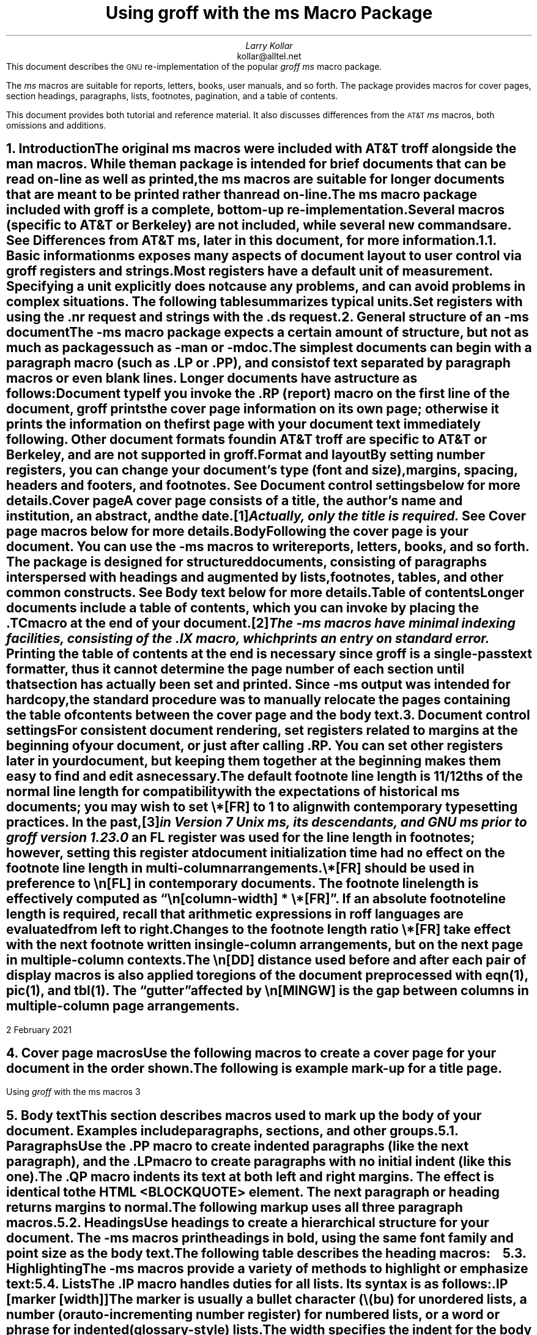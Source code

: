 .\" Handle font requests with families, for instance in tbl(1) tables.
.if n \{\
.  ftr CR R
.  ftr CB B
.  ftr CI I
.  ftr CBI BI
.\}
.fchar \[dg] *
.fchar \[ps] paragraph
.fchar \[sd] \[dq]
.\" Acronym (slightly smaller type)
.de Acr
\s-1\\$1\s0\\$2
..
.\".RP
.ie t .nr LL 6.5i
.el   .nr LL 91n
.nr LT \n[LL]
.nr PS 11
.nr VS 13
.ie t .nr PI 3.5n
.el   .nr PI 4n
.ND February 2021
.EH '%''February 2021'
.EF ''''
.OH 'Using \fIgroff\fP with the ms macros''%'
.OF ''''
.TL
Using
.BI groff
with the
.BI ms
Macro Package
.AU
Larry Kollar
.AI
kollar@alltel.net
.AB no
This document describes the
.Acr GNU
re-implementation of the popular
.I "groff ms"
macro package.
.
.
.PP
The
.I ms
macros are suitable for reports,
letters,
books,
user manuals,
and so forth.
.
The package provides macros for cover pages,
section headings,
paragraphs,
lists,
footnotes,
pagination,
and a table of contents.
.
.
.PP
This document provides both tutorial and reference material.
.
It also discusses differences from the
.Acr AT&T
.I ms
macros,
both omissions and additions.
.AE
.
.
.\" ------------------------- End of cover page ------------------------
.NH 1
Introduction
.XS
Introduction
.XE
.
.
.LP
The original
.I ms
macros were included with
.Acr AT&T
.I troff
alongside the
.I man
macros.
.
While the
.I man
package is intended for brief documents that can be read on-line as well
as printed,
the
.I ms
macros are suitable for longer documents that are meant to be printed
rather than read on-line.
.
.
.PP
The
.I ms
macro package included with
.I groff
is a complete,
bottom-up re-implementation.
.
Several macros
(specific to
.Acr AT&T
or Berkeley)
are not included,
while several new commands are.
.
See
.I
Differences from
.Acr AT&T
ms\c
.R
, later in this document,
for more information.
.
.
.NH 2
Basic information
.XS
	Basic information
.XE
.
.
.LP
.I ms
exposes many aspects of document layout to user control via
.I groff
registers and strings.
.
Most
.I registers
have a default unit of measurement.
.
Specifying a unit explicitly does not cause any problems,
and can avoid problems in complex situations.
.
The following table summarizes typical units.
.
.
.TS
box center;
cb cb
cfCR l .
Unit	Description
_
i	inches
c	centimeters
p	points (1/72\[sd])
v	\[lq]vees\[rq]; height of a line using the current font
n	\[lq]ens\[rq]; width of an \[lq]n\[rq] using the current font
m	\[lq]ems\[rq]; width of an \[lq]M\[rq] using the current font
P	picas (1/6\[sd])
.TE
.
.
.PP
Set registers with using the
.CW .nr
request
and strings with the
.CW .ds
request.
.
.
.TS
box center;
lfCR.
\&.nr PS 12 \[rs]" Use 12-point type.
\&.ds FAM P \[rs]" Use Palatino font family.
.TE
.
.
.\" ------------------------
.if t .bp
.NH 1
General structure of an
.I -ms
document
.XS
General structure of an
.I -ms
document
.XE
.LP
The
.I -ms
macro package expects a certain amount of structure,
but not as much as packages such as
.I -man
or
.I -mdoc .
.PP
The simplest documents can begin with a paragraph macro
(such as
.CW .LP
or
.CW .PP ),
and consist of text separated by paragraph macros
or even blank lines.
Longer documents have a structure as follows:
.IP "\fBDocument type\fP"
If you invoke the
.CW .RP
(report) macro on the first line of the document,
.I groff
prints the cover page information on its own page;
otherwise it prints the information on the
first page with your document text immediately following.
Other document formats found in
.Acr AT&T
.I troff
are specific to
.Acr AT&T
or Berkeley, and are not supported in
.I groff .
.IP "\fBFormat and layout\fP"
By setting number registers,
you can change your document's type (font and size),
margins, spacing, headers and footers, and footnotes.
.
See
.I "Document control settings"
below for more details.
.
.IP "\fBCover page\fP"
A cover page consists of a title, the author's name and institution,
an abstract, and the date.\**
.FS
Actually, only the title is required.
.FE
See
.I "Cover page macros"
below for more details.
.IP "\fBBody\fP"
Following the cover page is your document.
You can use the
.I -ms
macros to write reports, letters, books, and so forth.
The package is designed for structured documents,
consisting of paragraphs interspersed with headings
and augmented by lists, footnotes, tables, and other
common constructs.
See
.I "Body text"
below for more details.
.IP "\fBTable of contents\fP"
Longer documents include a table of contents,
which you can invoke by placing the
.CW .TC
macro at the end of your document.\**
.FS
The
.I -ms
macros have minimal indexing facilities, consisting of the
.CW .IX
macro, which prints an entry on standard error.
.FE
Printing the table of contents at the end is necessary since
.I groff
is a single-pass text formatter,
thus it cannot determine the page number of each section
until that section has actually been set and printed.
Since
.I -ms
output was intended for hardcopy,
the standard procedure was to manually relocate the pages containing
the table of contents between the cover page and the
body text.
.\" ------------------------
.if t .bp
.NH 1
Document control settings
.XS
Document control settings
.XE
.
.
.LP
For consistent document rendering,
set registers related to margins at the beginning of your document,
or just after calling
.CW .RP .
.
You can set other registers later in your document,
but keeping them together at the beginning makes them easy to find and
edit as necessary.
.
.
.TS H
box expand;
cb | cb cb cb cb
l | afCR l l lfCR .
Type	Parameter	Definition	Effective	Default
_
.TH
Margins	\[rs]n[PO]	Page offset (left margin)	next page	1i
\^	\[rs]n[LL]	Line length	next \[ps]	6i
\^	\[rs]n[LT]	Header/footer (title) length	next \[ps]	6i
\^	\[rs]n[HM]	Top (header) margin	next page	1i
\^	\[rs]n[FM]	Bottom (footer) margin	next page	1i
_
Text	\[rs]n[PS]	Point size	next \[ps]	10p
\^	\[rs]n[VS]	Line spacing (leading)	next \[ps]	12p
\^	\[rs]n[HY]	Hyphenation mode	next \[ps]	6
\^	\[rs]*[FAM]	Font family	next \[ps]	T
_
Paragraphs	\[rs]n[PI]	Initial indent	next \[ps]	5n
\^	\[rs]n[PD]	Space between paragraphs	next \[ps]	0.3v
\^	\[rs]n[QI]	Quoted paragraph indent	next \[ps]	5n
\^	\[rs]n[PORPHANS]	# of initial lines kept	next \[ps]	1
_
T{
Section
.br
headings
T}	\[rs]n[PSINCR]	Point size increment	next heading	1p
\^	\[rs]n[GROWPS]	Size increase level limit	next heading	0
\^	\[rs]n[HORPHANS]	# of following lines kept	next heading	1
_
Footnotes	\[rs]n[FI]	Indentation	next footnote	2n
\^	\[rs]n[FF]	Format	next footnote	0
\^	\[rs]n[FPS]	Point size	next footnote	\[rs]n[PS]\-2
\^	\[rs]n[FVS]	Vertical spacing	next footnote	\[rs]n[FPS]+2
\^	\[rs]n[FPD]	Paragraph spacing	next footnote	\[rs]n[PD]/2
\^	\[rs]*[FR]	Line length ratio	special	11/12
_
Other	\[rs]n[DD]	Display distance (spacing)	next \[ps]	0.5v
\^	\[rs]n[MINGW]	Minimum gutter width	next page	2n
.TE
.
.
.PP
The default footnote line length is 11/12ths of the normal line length
for compatibility with the expectations of historical
.I ms
documents;
you may wish to set
.CW \[rs]*[FR]
to
.CW 1
to align with contemporary typesetting practices.
.
In the past,\**
.FS
in Version 7 Unix
.I ms ,
its descendants,
and GNU
.I ms
prior to
.I groff
version 1.23.0
.FE
an
.CW FL
register was used for the line length in footnotes;
however,
setting this register at document initialization time had no effect on
the footnote line length in multi-column arrangements.
.
.
.PP
.CW \[rs]*[FR]
should be used in preference to
.CW \[rs]n[FL]
in contemporary documents.
.
The footnote line length is effectively computed as
.CW "\[rs]n[\f[I]column-width\f[]] * \[rs]*[FR]" \[rq]. \[lq]
.
If an absolute footnote line length is required,
recall that arithmetic expressions in
.I roff
languages are evaluated from left to right.
.
.
.TS
box center;
lfCR.
\&.ds FR 0+3i \[rs]" Set footnote line length to 3 inches.
.TE
.
.
.PP
Changes to the footnote length ratio
.CW \[rs]*[FR]
take effect with the next footnote written in single-column
arrangements,
but on the next page in multiple-column contexts.
.
.
.LP
The
.CW \[rs]n[DD]
distance used before and after each pair of display macros is also
applied to regions of the document preprocessed with
.I eqn (1),
.I pic (1),
and
.I tbl (1).
.
The \[lq]gutter\[rq] affected by
.CW \[rs]n[MINGW]
is the gap between columns in multiple-column page arrangements.
.
.
.\" ------------------------
.bp
.NH 1
Cover page macros
.XS
Cover page macros
.XE
.LP
Use the following macros to create a cover page for your document
in the order shown.
.TS H
box;
lb lb
lf(CR) lx.
Macro	Description
_
.TH
\&.RP [\fBno\fP]	T{
Specifies the report format for your document.
.
The report format creates a separate cover page.
.
The default action
(no
.CW .RP
macro)
is to print a subset of the cover page on page 1 of your document.
.
.
.sp \n[PD]u
If you use the optional
.B no
argument,
.I groff
prints a title page but
does not repeat any of the title page information
(title, author, abstract, etc.)
on page 1 of the document.
T}
_
\&.DA [\fIxxx\fP]	T{
(optional) Print the current date,
or the arguments to the macro if any,
on the title page
(if specified)
and in the footers.
.
This is the default for
.I nroff .
T}
_
\&.ND xxx [\fIxxx\fP]	T{
(optional) Print the current date,
or the arguments to the macro if any,
on the title page
(if specified)
but not in the footers.
.
This is the default for
.I troff .
T}
_
\&.TL	T{
Specifies the document title.
.
.I groff
collects text following the
.CW .TL
macro into the title, until reaching the author name or abstract.
T}
_
\&.AU	T{
Specifies the author's name,
which appears on the line
(or lines)
immediately following.
.
You can specify multiple authors as follows.
.
.
.DS I
.CW
\&.AU
John Doe
\&.AI
University of West Bumblefuzz
\&.AU
Martha Buck
\&.AI
Monolithic Corporation
.R
\&...
.DE
T}
_
\&.AI	T{
Specifies the author's institution.
.
You can specify multiple institutions in the same way that you specify
multiple authors.
T}
_
\&.AB [no]	T{
Begins the abstract.
.
The default is to print the word
.Acr ABSTRACT ,
centered and in italics,
above the text of the abstract.
.
The option
.CW no
suppresses this heading.
T}
_
\&.AE	End the abstract.
.TE
.KS
.LP
The following is example mark-up for a title page.
.B1
.DS B
.CW
\&.RP
\&.TL
The Inevitability of Code Bloat
in Commercial and Free Software
\&.AU
J. Random Luser
\&.AI
University of West Bumblefuzz
\&.AB
This report examines the long-term growth
of the code bases in two large, popular software
packages; the free Emacs and the commercial
Microsoft Word.
While differences appear in the type or order
of features added, due to the different
methodologies used, the results are the same
in the end.
\&.PP
The free software approach is shown to be
superior in that while free software can
become as bloated as commercial offerings,
free software tends to have fewer serious
bugs and the added features are in line with
user demand.
\&.AE
.R
\&... the rest of the paper follows ...
.DE
.B2
.KE
.\" ------------------------
.bp
.NH 1
Body text
.XS
Body text
.XE
.LP
This section describes macros 
used to mark up the body of your document.
Examples include paragraphs, sections, and
other groups.
.NH 2
Paragraphs
.XS
	Paragraphs
.XE
.LP
Use the
.CW .PP
macro to create indented paragraphs
(like the next paragraph),
and the
.CW .LP
macro to create paragraphs with no initial indent (like this one).
.PP
The
.CW .QP
macro indents its text at both left and right margins.
The effect is identical to the
.Acr HTML
.CW <BLOCKQUOTE>
element.
The next paragraph or heading
returns margins to normal.
.KS
.PP
The following markup uses all three paragraph macros.
.B1
.DS B
.CW
\&.NH 2
Cases used in the study
\&.LP
The following software and versions were
considered for this report.
\&.PP
For commercial software, we chose
\&.B "Microsoft Word for Windows" ,
starting with version 1.0 through the
current version (Word 2000).
\&.PP
For free software, we chose
\&.B Emacs ,
from its first appearance as a standalone
editor through the current version (v20).
\&.QP
Franklin's Law applied to software:
software expands to outgrow both
RAM and disk space over time.
.R
.DE
.B2
.KE
.NH 2
Headings
.XS
	Headings
.XE
.LP
Use headings to create a hierarchical structure
for your document.
The
.I -ms
macros print headings in
.B bold ,
using the same font family and point size as the body text.
.KS
.PP
The following table describes the heading macros:
.TS
box;
cb cb
afCR lx .
Macro	Description
_
\&.NH \fIxx\fP	T{
Numbered heading.
.
The argument
.I xx
is either a numeric argument to indicate the
level of the heading,
or
.I "S xx xx" "..."
to set the heading level explicitly.
.
The section headings in this document use the
.CW .NH
macro to show the level of each section.
.
.
.sp \n[PD]u
If you specify heading levels out of sequence,
such as invoking
.CW ".NH\ 3"
after
.CW ".NH\ 1" ,
.I groff
prints a warning on standard error.
T}
_
\&.SH	Unnumbered subheading.
.TE
.KE
.KS
.NH 2
Highlighting
.XS
	Highlighting
.XE
.LP
The
.I -ms
macros provide a variety of methods to highlight
or emphasize text:
.TS H
box;
lb lb
lf(CR) lx.
Macro	Description
_
.TH
\&.B [txt [post [pre]]]	T{
Sets its first argument in
.B "bold type" .
.
If you specify a second argument,
.I groff
prints it in the previous font after the bold text,
with no intervening space
(this allows you to set punctuation after the highlighted text without
highlighting the punctuation).
.
Similarly,
it prints the third argument
(if any)
in the previous font
.B before
the first argument.
.
For example,
.
.
.sp \n[PD]u
.ti +3n
\&.B foo ) (
.
.
.sp \n[PD]u
prints
.B foo ). (
.
.
.sp \n[PD]u
If you give this macro no arguments,
.I groff
prints all text following in bold until the next highlighting,
paragraph,
or heading macro.
T}
_
\&.R [txt [post [pre]]]	T{
Sets its first argument in roman
(or regular)
type.
.
It operates similarly to the
.CW .B
macro otherwise.
T}
_
\&.I [txt [post [pre]]]	T{
Sets its first argument in
.I "italic type" .
.
It operates similarly to the
.CW .B
macro otherwise.
T}
_
\&.CW [txt [post [pre]]]	T{
Sets its first argument in a
.CW "constant width face" .
.
It operates similarly to the
.CW .B
macro otherwise.
T}
_
\&.BI [txt [post [pre]]]	T{
Sets its first argument in
.BI "bold italic type" .
.
It operates similarly to the
.CW .B
macro otherwise.
T}
_
\&.BX [txt]	T{
Prints its argument and draws a
.BX box
around it.
.
If you want to box a string that contains spaces,
use a digit-width space (\\0).
T}
_
\&.UL [txt [post]]	T{
Prints its first argument with an
.UL underline .
.
If you specify a second argument,
.I groff
prints it in the previous font after the underlined text,
with no intervening space.
T}
_
\&.LG	T{
Prints all text following in
.LG
larger type
.NL
(2 points larger than the current point size)
until
the next font size,
highlighting,
paragraph,
or heading macro.
.
You can
.LG
specify this macro
.LG
multiple times
.NL
to enlarge the point size as needed.
T}
_
\&.SM	T{
Prints all text following in
.SM
smaller type
.NL
(2 points smaller than the current point size)
until
the next type size,
highlighting,
paragraph,
or heading macro.
.
You can
.SM
specify this macro
.SM
multiple times
.NL
to reduce the point size as needed.
T}
_
\&.NL	T{
Prints all text following in the normal point size
(that is,
the value of the
.CW PS
register).
T}
.TE
.KE
.NH 2
Lists
.XS
	Lists
.XE
.LP
The
.CW .IP
macro handles duties for all lists.
Its syntax is as follows:
.PP
.CW .IP
.I marker "" [
.I width ]] [
.LP
The
.I marker
is usually a bullet character
.CW \\\\(bu ) (
for unordered lists,
a number (or auto-incrementing number register) for numbered lists,
or a word or phrase for indented (glossary-style) lists.
.PP
The
.I width
specifies the indent for the body of each list item.
Once specified, the indent remains the same for all
list items in the document until specified again.
.
.
.KS
.PP
The following are examples of each type of list.
.
.TS H
box expand;
cb cb
afCR a .
Source	Result
_
.TH
T{
.nf
A bulleted list:
\&.IP \[rs][bu] 2
lawyers
\&.IP \[rs][bu]
guns
\&.IP \[rs][bu]
money
.fi
T}	T{
A bulleted list:
.IP \[bu] 2
lawyers
.IP \[bu]
guns
.IP \[bu]
money
T}
_
T{
.nf
\&.nr step 1 1
A numbered list:
\&.IP \\n[step] 3
lawyers
\&.IP \\n+[step]
guns
\&.IP \\n+[step]
money
.fi
T}	T{
.nr step 1 1
A numbered list:
.IP \n[step]. 3
lawyers
.IP \n+[step].
guns
.IP \n+[step].
money
T}
_
T{
.nf
A glossary-style list:
\&.IP lawyers 0.4i
Two or more attorneys.
\&.IP guns
Firearms,
preferably large-caliber.
\&.IP money
Gotta pay for those
lawyers and guns!
.fi
T}	T{
A glossary-style list:
.
.IP lawyers 0.4i
Two or more attorneys.
.IP guns
Firearms,
preferably large-caliber.
.IP money
Gotta pay for those lawyers and guns!
T}
.TE
.KE
.
.
.PP
The second example sets up an auto-incrementing register,
.CW step .
.
In the last example,
observe how the
.CW .IP
macro places the definition on the same line as the term if it has
enough space.
.
If this is not what you want,
there are a couple of workarounds.
.
.
.TS
box expand;
cb cb
afCR l .
Code	Result
_
T{
.nf
A glossary-style list:
\&.IP lawyers 0.4i
Two or more attorneys.
\&.IP guns
\&.br
Firearms,
preferably large-caliber.
\&.IP money
Gotta pay for those
lawyers and guns!
.fi
T}	T{
A glossary-style list:
.IP lawyers 0.4i
Two or more attorneys.
.IP guns
.br
Firearms,
preferably large-caliber.
.IP money
Gotta pay for those lawyers and guns!
T}
_
T{
.nf
A glossary-style list:
\&.IP lawyers 0.4i
Two or more attorneys.
\&.IP guns\[rs]h\[aq]0.4i\[aq]
Firearms, preferably
large-caliber.
\&.IP money
Gotta pay for those
lawyers and guns!
.fi
T}	T{
A glossary-style list:
.IP lawyers 0.4i
Two or more attorneys.
.IP guns\h'0.4i'
Firearms,
preferably large-caliber.
.IP money
Gotta pay for those lawyers and guns!
T}
.TE
.PP
The first example uses the
.CW .br
request to force a break after printing the term or label.
The second example uses the
.CW \\\\p
escape to do the same thing.
Note the space following the escape; this is important.
If you omit the space,
.I groff
prints the first word on the same line as the term or label (if it fits)
.B then
breaks the line.
.PP
To set nested lists, use the
.CW .RS
and 
.CW .RE
macros.
These macros begin and end a section indented to line
up with the body of an
.CW .IP
macro.
For example:
.TS
box center;
a a .
T{
.nf
.CW
\&.IP \\(bu 2
Lawyers:
\&.RS
\&.IP \\(bu
Dewey,
\&.IP \\(bu
Cheatham,
\&.IP \\(bu
and Howe.
\&.RE
\&.IP \\(bu
Guns
.R
\&...
.fi
T}	T{
.IP \(bu 2
Lawyers:
.RS
.IP \(bu
Dewey,
.IP \(bu
Cheatham,
.IP \(bu
and Howe.
.RE
.IP \(bu
Guns
\&...
T}
.TE
.NH 2
Displays and keeps
.XS
	Displays and keeps
.XE
.LP
Use displays to show text-based examples or figures
(such as code listings).
This document shows
.I groff
code examples inside displays, for example.
.PP
Displays turn off filling, so lines of code can be
displayed as-is without inserting
.CW .br
requests in between each line.
Displays can be 
.I kept
on a single page, or allowed to break across pages.
The following table shows the display types available.
.TS
box expand;
cb s | cb 
cb cb | ^
afCR afCR | a .
Display macro	Description
With keep	No keep
_
\&.DS L	\&.LD	Left-justified display.
\&.DS I [\fIindent\fP]	\&.ID	T{
Indented display
(default is the DI register).
T}
\&.DS B	\&.BD	T{
Block-centered display
(left-justified,
longest line centered).
T}
\&.DS C	\&.CD	Centers all lines in the display.
\&.DS R	\&.RD	Right-justifies all lines in the display.
.TE
.LP
Use the
.CW .DE
macro to end any display type.
.PP
On occasion, you may want to
.I keep
other text together on a page.
For example, you may want to keep two paragraphs together, or
a paragraph that refers to a table (or list, or other item)
immediately following.
The
.I -ms
macros provide the
.CW .KS
and
.CW .KE
macros for this purpose.
The
.CW .KS
macro begins a block of text to be kept on a single page,
and the
.CW .KE
macro ends the block.
.PP
You can specify a
.I "floating keep" ;
if the keep cannot fit on the current page,
.I groff
holds the contents of the keep and allows text following
the keep (in the source file) to fill in the remainder of
the current page.
When the page breaks,
whether by an explicit
.CW .bp
request or by reaching the end of the page,
.I groff
prints the floating keep at the top of the new page.
This is useful for printing large graphics or tables
that do not need to appear exactly where specified.
Use the
.CW .KF
and
.CW .KE
macros to specify a floating keep.
.PP
You can also use the
.CW .ne
request to force a page break if there is
not enough vertical space remaining on the page.
.\" ----------------------------
.KS
.NH 2
Tables, figures, equations, and references
.XS
	Tables, figures, equations, and references
.XE
.LP
The
.I -ms
macros support the standard
.I groff
preprocessors:
.I tbl ,
.I pic ,
.I eqn ,
and
.I refer .
You mark text meant for preprocessors by enclosing it
in pairs of tags as follows:
.TS
box expand;
cb cb
afCRw(1.5i) aw(4.5i) .
Tag Pair	Description
_
T{
\&.TS [H]
.br
\&.TE
T}	T{
Denotes a table to be processed by the
.I tbl
preprocessor.
.
The optional
.B H
argument to
.CW .TS
instructs
.I groff
to create a running header with the information
up to the
.CW .TH
macro.
.
.I groff
prints the header at the beginning of the table;
if the table runs onto another page,
.I groff
prints the header on the next page as well.
T}
_
T{
\&.PS
.br
\&.PE
T}	T{
Denotes a graphic to be processed by the
.I pic
preprocessor.
.
You can create a
.I pic
file by hand using the
.Acr AT&T
.I pic
manual available on the Web as a reference,
or by using a graphics program such as
.I xfig .
T}
_
T{
\&.EQ
.I align ] [
.br
\&.EN
T}	T{
Denotes an equation to be processed by the
.I eqn
preprocessor.
.
The optional
.I align
argument can be
.B C ,
.B L ,
or
.B I
to center
(the default),
left-justify,
or indent the equation.
T}
_
T{
\&.[
.br
\&.]
T}	T{
Denotes a reference to be processed by the
.I refer
preprocessor.
.
The
.Acr GNU
.I refer (1)
man page provides a comprehensive reference to the preprocessor and the
format of the bibliographic database.
T}
.TE
.KE
.KS
.NH 3
An example multi-page table
.XS
		An example multi-page table
.XE
.LP
The following is an example of how to set up a
table that may print across two or more pages.
.B1
.DS I
.CW
\&.TS H
allbox expand;
cb | cb .
Text      \&...of heading...
_
\&.TH
\&.T&
l | l .
.R
\&... the rest of the table follows...
.CW
\&.TE
.R
.DE
.B2
.KE
.NH 2
Footnotes
.XS
	Footnotes
.XE
.
.
.LP
The
.I ms
macros provide a flexible footnote system.
.
You can specify a numbered footnote\**
.FS
This is a numbered footnote.
.FE
by using the
.CW \\\\**
escape,
followed by the text of the footnote enclosed by
.CW .FS
and
.CW .FE
macros.
.
.
.PP
You can specify symbolic footnotes\[dg]
.FS
\[dg]This is a symbolic footnote.
.FE
by placing the mark character
(such as
.CW \\\\[dg]
for the
.if !'\[dg]'*' dagger
character used here),
followed by the symbol and the text of the footnote enclosed by
.CW .FS
and
.CW .FE
macros.
.
.
.KS
.PP
You can control how
.I ms
prints footnote numbers by changing the value of the
.CW FF
register as follows.
.
.
.na
.TS
box;
cb cb
aw(0.75i) lw(5.25i) .
Value	Description
_
0	T{
Prints the footnote number as a superscript and indents the footnote
(default).
T}
1	T{
Prints the number followed by a period
(that is,\~\[lq]1.\[rq]\&)
and indents the footnote.
T}
2	T{
Like\~1,
without an indent.
T}
3	T{
Like\~1,
but prints the footnote number as a paragraph with a hanging indent.
T}
.TE
.ad
.KE
.
.
.LP
You can use footnotes safely within keeps and displays,
but avoid using numbered footnotes within floating keeps.
.
You can set a second
.CW \[rs]**
between a
.CW \[rs]**
and its corresponding
.CW .FS ,
as long as each
.CW .FS
occurs
.I after
the corresponding
.CW \[rs]**
and the occurrences of
.CW .FS
are in the same order as the corresponding occurrences of
.CW \[rs]** .
.
.
.\" ------------------------
.NH 1
Page layout
.XS
Page layout
.XE
.LP
The default output from the
.I -ms
macros provides a minimalist
page layout:
it prints a single column, with
the page number centered at the top of each page.
It prints no footers.
.PP
You can change the layout by setting
the proper number registers and strings.
.NH 2
Headers and footers
.XS
	Headers and footers
.XE
.LP
There are two ways to define headers and footers:
.IP \(bu 2
Set the strings
.CW LH ,
.CW CH ,
and
.CW RH ,
to set the left, center, and right headers; and
.CW LF ,
.CW CF ,
and
.CW RF
to set the left, center, and right footers.
This works best for documents that do not distinguish
between odd and even pages.
.IP \(bu
Use the
.CW .OH
and
.CW .EH
macros to define headers for the odd and even pages; and
.CW .OF
and
.CW .EF
macros to define footers for the odd and even pages.
This is more flexible than defining the individual strings.
The syntax for these macros is as follows:
.DS I
.CW
\&.OH \[aq]\f[I]left\f[]\[aq]\f[I]center\f[]\[aq]\f[I]right\f[]\[aq]
.R
.DE
.LP
You can replace the neutral apostrophes (\[aq]) with any character not
appearing in the header or footer text.
.\" ------------------------
.KS
.NH 2
Margins
.XS
	Margins
.XE
.
.
.LP
Control margins using registers.
.
These are summarized in the \[lq]Margins\[rq] section of the table in
section \[lq]Document control settings\[rq] above.
.
There is no right margin setting;
the combination of page offset and line length provide the information
necessary to derive the right margin.
.KE
.
.
.KS
.NH 2
Multiple columns
.XS
	Multiple columns
.XE
.LP
The
.I -ms
macros can set text in as many columns as will reasonably
fit on the page.
The following macros are available.
All of them force a page break if a multi-column mode is already set.
However, if the current mode is single-column, starting a multi-column
mode does
.B not
force a page break.
.TS
box expand;
cb cb
lfCRw(2i) lw(4i).
Macro	Description
_
\&.1C	Single-column mode.
_
\&.2C	Two-column mode.
_
\&.MC [\fIwidth\fP [\fIgutter\fP]]	T{
Multi-column mode.
.
If you specify no arguments,
it is equivalent to the
.CW .2C
macro.
.
Otherwise,
.I width
is the width of each column and
.I gutter
is the space between columns.
.
The
.CW MINGW
number register is the default gutter width.
T}
.TE
.KE
.NH 2
Creating a table of contents
.XS
	Creating a table of contents
.XE
.LP
The facilities in the
.I -ms
macro package for creating a table of contents
are semi-automated at best.
Assuming that you want the table of contents to
consist of the document's headings, you need to
repeat those headings wrapped in
.CW .XS
and
.CW .XE
macros.
.PP
In addition, the
.CW .XS
macro does not know to indent a heading based on
its level.
The easiest way to work around this is to add tabs
to the table of contents string.
The following is an example:
.B1
.DS I
.CW
\&.NH 1
Introduction
\&.XS
Introduction
\&.XE
.R
\&...
.CW
\&.NH 2
Methodology
\&.XS
	Methodology
\&.XE
.R
\&...
.DE
.B2
.LP
The
.I "Groff and Friends HOWTO"
includes a
.I sed
script that automatically inserts
.CW .XS
and
.CW .XE
entries after each heading in a document.
.PP
Altering the
.CW .NH
macro to automatically build the table of contents
is perhaps initially more difficult, but would save
a great deal of time in the long run if you use
.I -ms
regularly.
.\" ------------------------
.NH 1
Differences from AT&T
.I -ms
.XS
Differences from AT&T
.I -ms
.XE
.LP
This section lists the (minor) differences between the
.I "groff -ms"
macros and
.Acr AT&T
.I "troff -ms"
macros.
.NH 2
.I troff
macros not appearing in
.I groff
.XS
	\fItroff\fP
macros not appearing in
.I groff
.XE
.LP
Macros missing from
.I "groff -ms"
are cover page macros specific to
Bell Labs.
The macros known to be missing are:
.IP \&.TM 0.5i
Technical memorandum; a cover sheet style
.IP \&.IM
Internal memorandum; a cover sheet style
.IP \&.MR
Memo for record; a cover sheet style
.IP \&.MF
Memo for file; a cover sheet style
.IP \&.EG
Engineer's notes; a cover sheet style
.IP \&.TR
Computing Science Tech Report; a cover sheet style
.IP \&.OK
Other keywords
.IP \&.CS
Cover sheet information
.IP \&.MH
A cover sheet macro
.NH 2
.I groff
macros not appearing in
AT&T
.I troff
.XS
	\fIgroff\fP
macros not appearing in
AT&T
.I troff
.XE
.LP
The
.I "groff -ms"
macros have a few minor extensions compared to the
.Acr AT&T
.I "troff -ms"
macros.
.IP \&.AM 0.5i
Improved accent marks.
.IP "\&.DS I"
Indented display.
The default behavior of
.Acr AT&T
.I "troff -ms"
was to indent; the
.I groff
default prints displays flush left with the body text.
.IP \&.CW
Print text in
.CW "constant width"
(Courier) font.
.IP \&.IX
Indexing term (printed on standard error).
.PP
The
.CW MINGW
number register specifies a minimum space between columns
(for multi-column output); this takes the place of the
.CW GW
register that was documented but apparently not implemented in
.Acr AT&T
.I troff .
Several new string registers are available as well.
You can change these to handle (for example) the local language.
.IP REFERENCES 0.5i
Contains the string printed at the beginning of the
references (bibliography) page.
.IP ABSTRACT
Contains the string printed at the beginning of the abstract.
.IP TOC
.br
Contains the string printed at the beginning of the table of contents.
.\" ------------------------
.if t .bp
.NH 1
Acknowledgements
.XS
Acknowledgements
.XE
.LP
Two documents provided essential reference material:
.IP \(bu
The
.I "Groff and Friends HOWTO" ,
.R
by Dean Allen Provins.
.IP \(bu
.I "Using the -ms Macros with Troff and Nroff" ,
.R
the original
.Acr AT&T
document by M. E. Lesk.
.LP
Without these documents close at hand,
writing this document would have been a
much more difficult task.
.\" ------------------------
.\" Toc here at end...
.\" We need to fix the headers...
.TC
.
.
.\" Local Variables:
.\" fill-column: 72
.\" mode: nroff
.\" End:
.\" vim: set filetype=groff textwidth=72:
